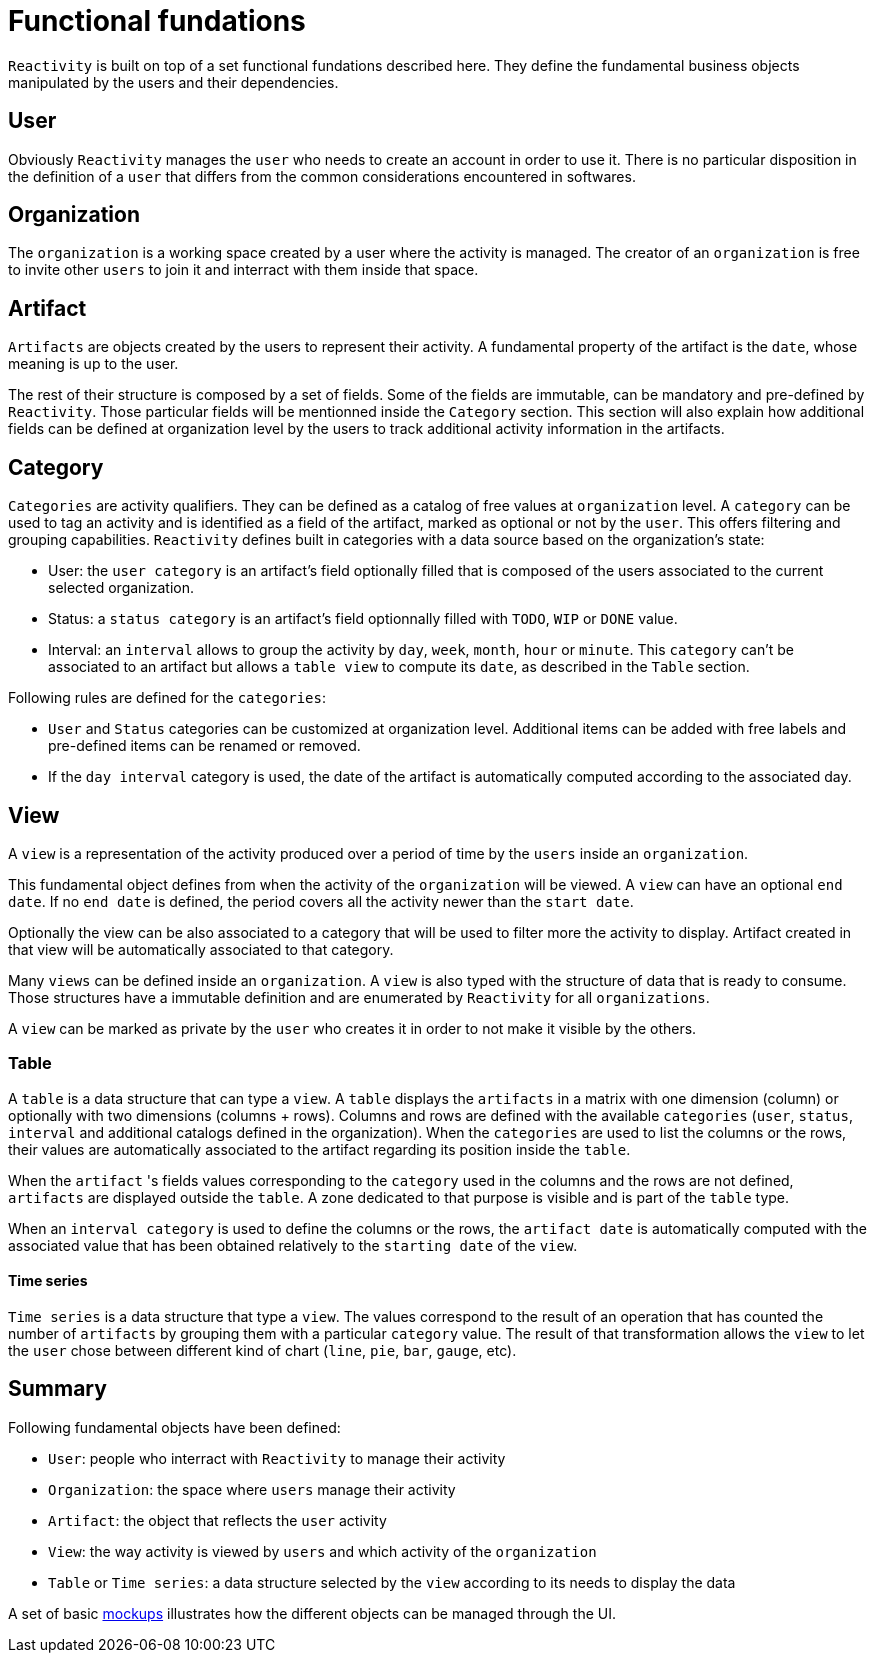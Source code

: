 = Functional fundations

`Reactivity` is built on top of a set functional fundations described here.
They define the fundamental business objects manipulated by the users and their dependencies.

== User

Obviously `Reactivity` manages the `user` who needs to create an account in order to use it.
There is no particular disposition in the definition of a `user` that differs from the common considerations encountered in softwares.

== Organization

The `organization` is a working space created by a user where the activity is managed.
The creator of an `organization` is free to invite other `users` to join it and interract with them inside that space.

== Artifact

`Artifacts` are objects created by the users to represent their activity.
A fundamental property of the artifact is the `date`, whose meaning is up to the user.

The rest of their structure is composed by a set of fields.
Some of the fields are immutable, can be mandatory and pre-defined by `Reactivity`.
Those particular fields will be mentionned inside the `Category` section.
This section will also explain how additional fields can be defined at organization level by the users to track additional activity information in the artifacts.

== Category

`Categories` are activity qualifiers.
They can be defined as a catalog of free values at `organization` level.
A `category` can be used to tag an activity and is identified as a field of the artifact, marked as optional or not by the `user`.
This offers filtering and grouping capabilities.
`Reactivity` defines built in categories with a data source based on the organization's state:

* User: the `user category` is an artifact's field optionally filled that is composed of the users associated to the current selected organization.
* Status: a `status category` is an artifact's field optionnally filled with `TODO`, `WIP` or `DONE` value.
* Interval: an `interval` allows to group the activity by `day`, `week`, `month`, `hour` or `minute`. This `category` can't be associated to an artifact but allows a `table view` to compute its `date`, as described in the `Table` section.

Following rules are defined for the `categories`:

* `User` and `Status` categories can be customized at organization level. Additional items can be added with free labels and pre-defined items can be renamed or removed.
* If the `day interval` category is used, the date of the artifact is automatically computed according to the associated day.

== View

A `view` is a representation of the activity produced over a period of time by the `users` inside an `organization`.

This fundamental object defines from when the activity of the `organization` will be viewed.
A `view` can have an optional `end date`.
If no `end date` is defined, the period covers all the activity newer than the `start date`.

Optionally the view can be also associated to a category that will be used to filter more the activity to display.
Artifact created in that view will be automatically associated to that category.

Many `views` can be defined inside an `organization`.
A `view` is also typed with the structure of data that is ready to consume.
Those structures have a immutable definition and are enumerated by `Reactivity` for all `organizations`.

A `view` can be marked as private by the `user` who creates it in order to not make it visible by the others.

=== Table

A `table` is a data structure that can type a `view`.
A `table` displays the `artifacts` in a matrix with one dimension (column) or optionally with two dimensions (columns + rows).
Columns and rows are defined with the available `categories` (`user`, `status`, `interval` and additional catalogs defined in the organization).
When the `categories` are used to list the columns or the rows, their values are automatically associated to the artifact regarding its position inside the `table`.

When the `artifact` 's fields values corresponding to the `category` used in the columns and the rows are not defined, `artifacts` are displayed outside the `table`.
A zone dedicated to that purpose is visible and is part of the `table` type.

When an `interval category` is used to define the columns or the rows, the `artifact date` is automatically computed with the associated value that has been obtained relatively to the `starting date` of the `view`.

==== Time series

`Time series` is a data structure that type a `view`.
The values correspond to the result of an operation that has counted the number of `artifacts` by grouping them with a particular `category` value.
The result of that transformation allows the `view` to let the `user` chose between different kind of chart (`line`, `pie`, `bar`, `gauge`, etc). 

== Summary

Following fundamental objects have been defined:

* `User`: people who interract with `Reactivity` to manage their activity
* `Organization`: the space where `users` manage their activity
* `Artifact`: the object that reflects the `user` activity
* `View`: the way activity is viewed by `users` and which activity of the `organization`
* `Table` or `Time series`: a data structure selected by the `view` according to its needs to display the data

A set of basic link:mockups.pdf[mockups] illustrates how the different objects can be managed through the UI.
